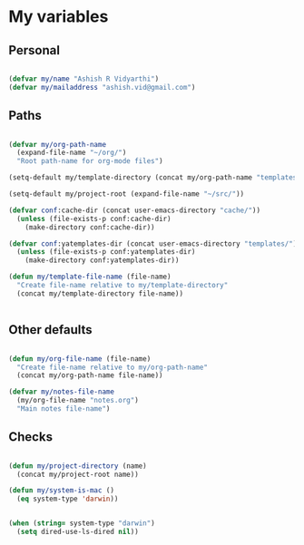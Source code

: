 * My variables
** Personal

#+BEGIN_SRC emacs-lisp

(defvar my/name "Ashish R Vidyarthi")
(defvar my/mailaddress "ashish.vid@gmail.com")

#+END_SRC

** Paths

#+BEGIN_SRC emacs-lisp

(defvar my/org-path-name
  (expand-file-name "~/org/")
  "Root path-name for org-mode files")

(setq-default my/template-directory (concat my/org-path-name "templates/"))

(setq-default my/project-root (expand-file-name "~/src/"))

(defvar conf:cache-dir (concat user-emacs-directory "cache/"))
  (unless (file-exists-p conf:cache-dir)
    (make-directory conf:cache-dir))

(defvar conf:yatemplates-dir (concat user-emacs-directory "templates/"))
  (unless (file-exists-p conf:yatemplates-dir)
    (make-directory conf:yatemplates-dir))

(defun my/template-file-name (file-name)
  "Create file-name relative to my/template-directory"
  (concat my/template-directory file-name))


#+END_SRC

** Other defaults

#+BEGIN_SRC emacs-lisp

(defun my/org-file-name (file-name)
  "Create file-name relative to my/org-path-name"
  (concat my/org-path-name file-name))

(defvar my/notes-file-name
  (my/org-file-name "notes.org")
  "Main notes file-name")

#+END_SRC


** Checks

#+BEGIN_SRC emacs-lisp

(defun my/project-directory (name)
  (concat my/project-root name))

(defun my/system-is-mac ()
  (eq system-type 'darwin))


(when (string= system-type "darwin")
  (setq dired-use-ls-dired nil))

#+END_SRC
